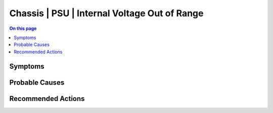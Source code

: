 .. _event-class-chassis-psu-internal-voltage-out-of-range:

=============================================
Chassis | PSU | Internal Voltage Out of Range
=============================================
.. contents:: On this page
    :local:
    :backlinks: none
    :depth: 1
    :class: singlecol



Symptoms
--------
.. todo::
    Describe Chassis | PSU | Internal Voltage Out of Range symptoms

Probable Causes
---------------
.. todo::
    Describe Chassis | PSU | Internal Voltage Out of Range probable causes

Recommended Actions
-------------------
.. todo::
    Describe Chassis | PSU | Internal Voltage Out of Range recommended actions
